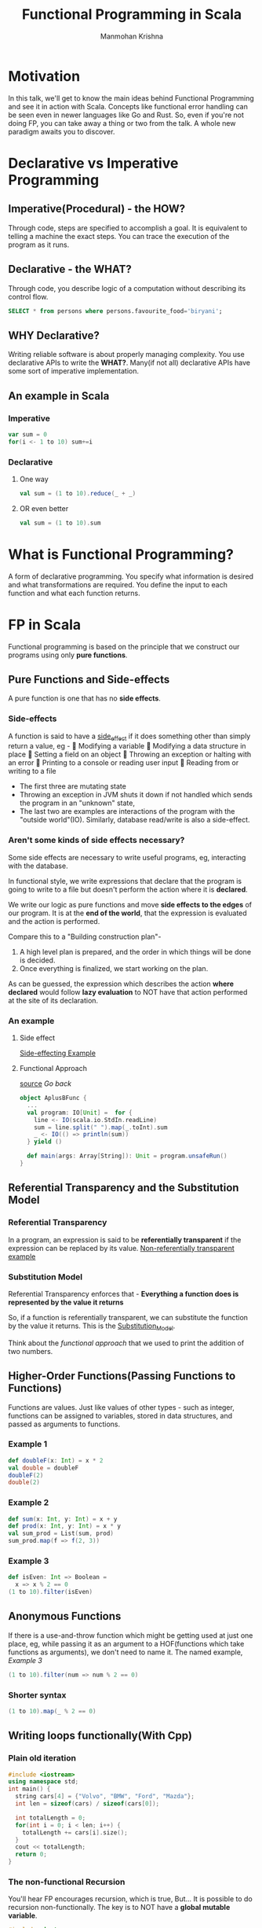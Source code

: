 #+title:     Functional Programming in Scala
#+author:    Manmohan Krishna
#+email:     krishna.m.zyw@gmail.com

* Motivation
In this talk, we'll get to know the main ideas behind Functional Programming and see it in action with Scala.
Concepts like functional error handling can be seen even in newer languages like Go and Rust.
So, even if you're not doing FP, you can take away a thing or two from the talk.
A whole new paradigm awaits you to discover.

* Declarative vs Imperative Programming
** Imperative(Procedural) - the HOW?
Through code, steps are specified to accomplish a goal.
It is equivalent to telling a machine the exact steps.
You can trace the execution of the program as it runs.
** Declarative - the WHAT?
Through code, you describe logic of a computation without describing its control flow.
#+begin_src sql
SELECT * from persons where persons.favourite_food='biryani';
#+end_src
** WHY Declarative?
Writing reliable software is about properly managing complexity.
You use declarative APIs to write the *WHAT?*.
Many(if not all) declarative APIs have some sort of imperative implementation.
** An example in Scala
*** Imperative
#+begin_src scala
var sum = 0
for(i <- 1 to 10) sum+=i
#+end_src
*** Declarative
**** One way
#+begin_src scala
val sum = (1 to 10).reduce(_ + _)
#+end_src
**** OR even better
#+begin_src scala
val sum = (1 to 10).sum
#+end_src

* What is Functional Programming?
A form of declarative programming.
You specify what information is desired and what transformations are required.
You define the input to each function and what each function returns.

* FP in Scala
Functional programming is based on the principle that we construct our programs using only *pure functions*.

** Pure Functions and Side-effects
A pure function is one that has no *side effects*.
*** Side-effects
A function is said to have a _side_effect_ if it does something other than simply return a value, eg -
🚩  Modifying a variable
🚩  Modifying a data structure in place
🚩  Setting a field on an object
🚩  Throwing an exception or halting with an error
🚩  Printing to a console or reading user input
🚩  Reading from or writing to a file

- The first three are mutating state
- Throwing an exception in JVM shuts it down if not handled which sends the program in an "unknown" state,
- The last two are examples are interactions of the program with the "outside world"(IO).
  Similarly, database read/write is also a side-effect.
*** Aren't some kinds of side effects necessary?
Some side effects are necessary to write useful programs, eg, interacting with the database.

In functional style, we write expressions that declare that the program is going to write to a file but doesn't perform the action where it is *declared*.

We write our logic as pure functions and move *side effects to the edges* of our program.
It is at the *end of the world*, that the expression is evaluated and the action is performed.

Compare this to a "Building construction plan"-
1. A high level plan is prepared, and the order in which things will be done is decided.
2. Once everything is finalized, we start working on the plan.

As can be guessed, the expression which describes the action *where declared* would follow *lazy evaluation* to NOT have that action performed at the site of its declaration.
*** An example
**** Side effect
[[file:AplusB.scala][Side-effecting Example]]
**** Functional Approach
[[file:AplusBFunc.scala][source]]
[[Substitution Model][Go back]]
#+begin_src scala
object AplusBFunc {
  ...
  val program: IO[Unit] =  for {
    line <- IO(scala.io.StdIn.readLine)
    sum = line.split(" ").map(_.toInt).sum
    _ <- IO(() => println(sum))
  } yield ()

  def main(args: Array[String]): Unit = program.unsafeRun()
}
#+end_src

** Referential Transparency and the Substitution Model
*** Referential Transparency
In a program, an expression is said to be *referentially transparent* if the expression can be replaced by its value.
[[file:AplusB.scala][Non-referentially transparent example]]
*** Substitution Model
Referential Transparency enforces that -
*Everything a function does is represented by the value it returns*

So, if a function is referentially transparent, we can substitute the function by the value it returns. This is the _Substitution_Model_.

Think about the [[Functional Approach][functional approach]] that we used to print the addition of two numbers.

** Higher-Order Functions(Passing Functions to Functions)
Functions are values.
Just like values of other types - such as integer,
functions can be assigned to variables, stored in data structures, and passed as arguments to functions.
*** Example 1
#+begin_src scala
def doubleF(x: Int) = x * 2
val double = doubleF
doubleF(2)
double(2)
#+end_src
*** Example 2
#+begin_src scala
def sum(x: Int, y: Int) = x + y
def prod(x: Int, y: Int) = x * y
val sum_prod = List(sum, prod)
sum_prod.map(f => f(2, 3))
#+end_src
*** Example 3
#+begin_src scala
def isEven: Int => Boolean =
  x => x % 2 == 0
(1 to 10).filter(isEven)
#+end_src
** Anonymous Functions
If there is a use-and-throw function which might be getting used at just one place, eg, while passing it as an argument to a HOF(functions which take functions as arguments), we don't need to name it.
The named example, [[Example 3]]
#+begin_src scala
(1 to 10).filter(num => num % 2 == 0)
#+end_src
*** Shorter syntax
#+begin_src scala
(1 to 10).map(_ % 2 == 0)
#+end_src
** Writing loops functionally(With Cpp)
*** Plain old iteration
#+begin_src cpp
#include <iostream>
using namespace std;
int main() {
  string cars[4] = {"Volvo", "BMW", "Ford", "Mazda"};
  int len = sizeof(cars) / sizeof(cars[0]);

  int totalLength = 0;
  for(int i = 0; i < len; i++) {
    totalLength += cars[i].size();
  }
  cout << totalLength;
  return 0;
}
#+end_src

*** The non-functional Recursion
You'll hear FP encourages recursion, which is true, But...
It is possible to do recursion non-functionally.
The key is to NOT have a *global mutable variable*.
#+begin_src cpp
#include <iostream>
using namespace std;

void sumOfStringLengths(string arr[], int len, int i, int* totalLength) {
  if(i == len) {
    return;
  } else {
    *totalLength += arr[i].size();
    sumOfStringLengths(arr, len, i + 1, totalLength);
  }
}

int main() {
  string cars[4] = {"Volvo", "BMW", "Ford", "Mazda"};
  int len = sizeof(cars) / sizeof(cars[0]);

  int totalLength = 0;
  sumOfStringLengths(cars, len, 0, &totalLength);
  cout<<totalLength;
  return 0;
}
#+end_src

*** The functional way
*Continuation Passing Style*
We pass the state(continuation) as an argument to the next recursion call.
#+begin_src cpp
#include <iostream>
using namespace std;

int sumOfStringLengths(string arr[], int len, int i, int totalLength) {
  if(i == len) {
    return totalLength;
  } else {
    return sumOfStringLengths(arr, len, i + 1, totalLength + arr[i].size());
  }
}

int main() {
  string cars[4] = {"Volvo", "BMW", "Ford", "Mazda"};
  int len = sizeof(cars) / sizeof(cars[0]);

  cout<<sumOfStringLengths(cars, len, 0, 0);
  return 0;
}
#+end_src
**** In Scala
*Continuation Passing Style*
#+begin_src scala
val cars = List("Volvo", "BMW", "Ford", "Mazda")
def totalLength(l: List[String]): Int = {
  @scala.annotation.tailrec
  def go(rem: List[String], acc: Int): Int = {
    if(rem.isEmpty) acc
    else go(rem.tail, acc + rem.head.length)
  }
  go(l, 0)
}
totalLength(cars)
#+end_src
** Polymorphic Functions
**** Question
#+begin_src scala
def isSorted[A](as: Array[A], ordered: (A, A) => Boolean): Boolean = {...}
#+end_src
**** Solution
#+begin_src scala
def isSorted[A](as: Array[A], ordered: (A, A) => Boolean): Boolean = {
  val length = as.length
  @scala.annotation.tailrec
  def go(i: Int): Boolean = {
    if(i == length - 1) true
    else if(!ordered(as(i), as(i + 1))) false
    else go(i + 1)
  }
  go(0)
}
val isNonIncreasing = (x: Int, y: Int) => x > y
isSorted(Array(5, 4, 3, 2, 1), isNonIncreasing) // true
isSorted(Array(5, 4, 3, 2, 3), isNonIncreasing) // false

val isNonDecreasing = (x: String, y: String) => x.length < y.length
val incString = "A str with increasing lengthssssss"
isSorted(incString.split(" ").toArray, isNonDecreasing) // true
isSorted(Array("slo", "mo", "buddy"), isNonDecreasing) // false
#+end_src

** Functional Data Structures and Pattern Matching
A functional data structure is operated upon only by *pure functions*.
A _pure_function_ must not change the data in place or perform other side effects.
So, by definition, functional data structures are immutable.
#+begin_src scala
// MyList `sum type` or `union type` or `OR type`
sealed trait MyList[+A]
case object EmptyList extends MyList[Nothing]
final case class ConsList[+A](head: A, tail: MyList[A]) extends MyList[A]

object MyList {
  // this is not tail recursive, try making it so...
  def sum(ints: MyList[Int]): Int = ints match {
    // a MyList[Int] can either be an `EmptyList` or `ConsList`
    case EmptyList => 0
    case ConsList(x, xs) => x + sum(xs) // destructuring the elements
  }
}

val intList = ConsList(1, ConsList(2, ConsList(3, ConsList(4, EmptyList))))
MyList.sum(intList)
#+end_src

NOTE: `Product` types are tuples in Scala and in other languages like Rust. Can also be called `AND types`
*** Expressive Scala
#+begin_src scala
val list = 1 :: 2 :: 3 :: 4 :: Nil
val newList = list.map(num => if(num % 2 != 0) num * 2 else num)
list.sum
newList.sum
#+end_src
** Functional Error Handling(Try,Option,Either)

[[file:WhyTry.scala][WhyTry]]

** Currying

Named after *Haskell Curry*, Haskell is also a pure FP language.
Helps us with flexibility to create smaller functions of differing behaviour.
#+begin_src scala
def combineList[A](combine: (A, A) => A, initial: A)(as: List[A]): A = {
  @scala.annotation.tailrec
  def go(rem: List[A], acc: A): A = {
    rem match {
      case Nil => acc
      case head :: tail => go(tail, combine(acc, head))
    }
  }
  go(as, initial)
}

// Partial Application of `combineList` Function
val listAdder = combineList((x: Int, y: Int) => x + y, 0)
val listMultipler = combineList((x: Int, y: Int) => x * y, 1)
val stringConcatenator = combineList((x: String, y: String) => x ++ y, "")

listAdder((1 to 4).toList)
listMultipler((1 to 4).toList)
stringConcatenator(List("Hello", " Scala"))
#+end_src

#+begin_src scala
def toCurry[A, B, C](f: (A, B) => C): A => B => C = (x: A) => (y: B) => f(x, y)
def unCurry[A, B, C](f: A => B => C): (A, B) => C = (x: A, y: B) => f(x)(y)
#+end_src
** given..using and extension methods
*** sorted
#+begin_src scala
val list = List(2, 1, 6, 2, 3, 7, 3, 0)
list.sorted
#+end_src

#+begin_src scala
given descOrdering: Ordering[Int] = Ordering.fromLessThan(_ > _)
val list = List(2, 1, 6, 2, 3, 7, 3, 0)
list.sorted // given ordering is passed implicitly
#+end_src

[[file:Person.scala][given..using example]]
[[file:Extensions.scala][extensions example]]
** FP abstractions using Cats
#+begin_src scala
{


case class Expense(items: List[String], price: Double)
object Expense {
  given Semigroup[Expense] with
    def combine(a: Expense, b: Expense): Expense =
      Expense(a.items ++ b.items, a.price + b.price)
}
val expenses: List[Expense] = List(
                                Expense(List("Toolbox", "Shaving gel"), 604.25),
                                Expense(List("Dosa Batter", "Curd"), 130.19),
                                Expense(List("Naruto Action Figure"), 299.00)
                              )
val finalExpense: Expense = expenses.reduceLeft(_ |+| _)

println(finalExpense)

}


#+end_src
*** Lesson Learnt
Do not take your kid with you to the mall 😜
* References
FP in Scala, by Paul Chiusano and Runar Bjarnason
